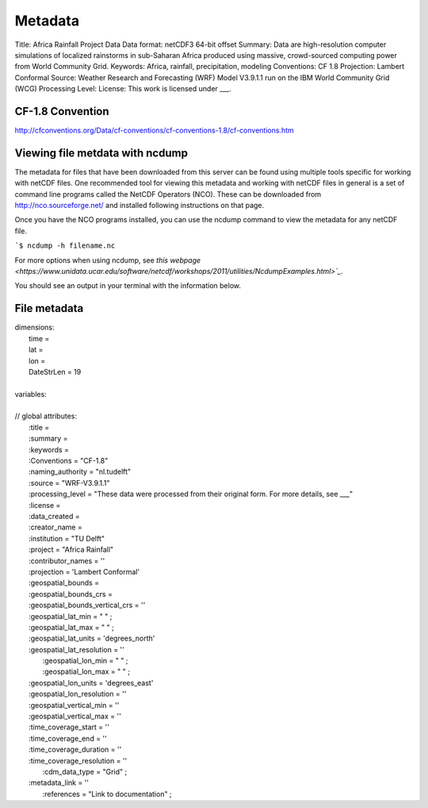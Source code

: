 Metadata
========

Title: Africa Rainfall Project Data
Data format: netCDF3 64-bit offset
Summary: Data are high-resolution computer simulations of localized rainstorms in sub-Saharan Africa produced using massive, crowd-sourced computing power from World Community Grid.
Keywords: Africa, rainfall, precipitation, modeling
Conventions: CF 1.8
Projection: Lambert Conformal
Source: Weather Research and Forecasting (WRF) Model V3.9.1.1 run on the IBM World Community Grid (WCG)
Processing Level:
License: This work is licensed under ___.

CF-1.8 Convention
-----------------
http://cfconventions.org/Data/cf-conventions/cf-conventions-1.8/cf-conventions.htm

Viewing file metdata with ncdump
--------------------------------
The metadata for files that have been downloaded from this server can be found using multiple tools specific for working with netCDF files. One recommended tool for viewing this metadata and working with netCDF files in general is a set of command line programs called the NetCDF Operators (NCO). These can be downloaded from http://nco.sourceforge.net/ and installed following instructions on that page.

Once you have the NCO programs installed, you can use the ncdump command to view the metadata for any netCDF file.

```$ ncdump -h filename.nc``

For more options when using ncdump, see `this webpage <https://www.unidata.ucar.edu/software/netcdf/workshops/2011/utilities/NcdumpExamples.html>`_`.

You should see an output in your terminal with the information below.

File metadata
-------------

| dimensions:
|   time =
|   lat =
|   lon =
|   DateStrLen = 19
|
| variables:
|
| // global attributes:
|   \:title =
|   \:summary =
|   \:keywords =
|   \:Conventions = "CF-1.8"
|   \:naming_authority = "nl.tudelft"
|   \:source = "WRF-V3.9.1.1"
|   \:processing_level = "These data were processed from their original form. For more details, see ___"
|   \:license =
|   \:data_created =
|   \:creator_name =
|   \:institution = "TU Delft"
|   \:project = "Africa Rainfall"
|   \:contributor_names = ''
|   \:projection = 'Lambert Conformal'
|   \:geospatial_bounds =
|   \:geospatial_bounds_crs =
|   \:geospatial_bounds_vertical_crs = ''
|   \:geospatial_lat_min = " " ;
|   \:geospatial_lat_max = " " ;
|   \:geospatial_lat_units = 'degrees_north'
|   \:geospatial_lat_resolution = ''
|	 \:geospatial_lon_min = " " ;
|	 \:geospatial_lon_max = " " ;
|   \:geospatial_lon_units = 'degrees_east'
|   \:geospatial_lon_resolution = ''
|   \:geospatial_vertical_min = ''
|   \:geospatial_vertical_max = ''
|   \:time_coverage_start = ''
|   \:time_coverage_end = ''
|   \:time_coverage_duration = ''
|   \:time_coverage_resolution = ''
|	 \:cdm_data_type = "Grid" ;
|   \:metadata_link = ''
|	 \:references = "Link to documentation" ;
